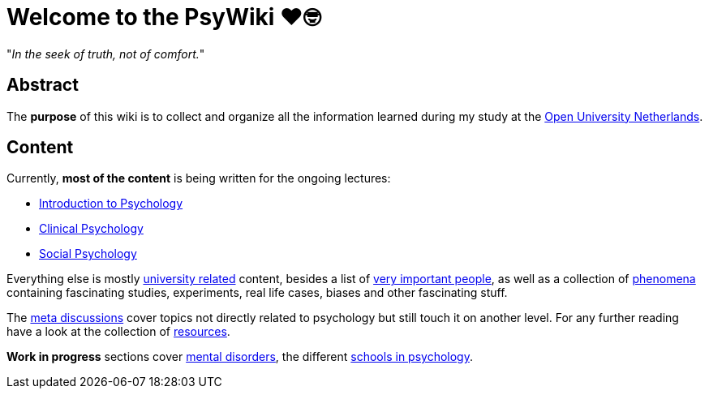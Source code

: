 = Welcome to the PsyWiki ❤️🤓

"_In the seek of truth, not of comfort._"

== Abstract

The *purpose* of this wiki is to collect and organize all the information learned during my study at the link:https://www.ou.nl[Open University Netherlands].

== Content

Currently, *most of the content* is being written for the ongoing lectures:

* link:lva_introduction/index.html[Introduction to Psychology]
* link:lva_clinical/index.html[Clinical Psychology]
* link:lva_social/index.html[Social Psychology]

Everything else is mostly link:universiteit/index.html[university related] content, besides a list of link:people/index.html[very important people], as well as a collection of link:phenomena/index.html[phenomena] containing fascinating studies, experiments, real life cases, biases and other fascinating stuff.

The link:meta/index.html[meta discussions] cover topics not directly related to psychology but still touch it on another level.
For any further reading have a look at the collection of link:resources/index.html[resources].

*Work in progress* sections cover link:/clinical/index.html[mental disorders], the different link:schools/index.html[schools in psychology].
